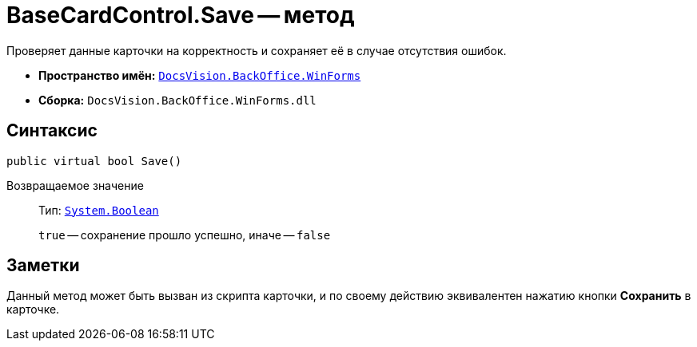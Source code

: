 = BaseCardControl.Save -- метод

Проверяет данные карточки на корректность и сохраняет её в случае отсутствия ошибок.

* *Пространство имён:* `xref:WinForms_NS.adoc[DocsVision.BackOffice.WinForms]`
* *Сборка:* `DocsVision.BackOffice.WinForms.dll`

== Синтаксис

[source,csharp]
----
public virtual bool Save()
----

Возвращаемое значение::
Тип: `http://msdn.microsoft.com/ru-ru/library/system.boolean.aspx[System.Boolean]`
+
`true` -- сохранение прошло успешно, иначе -- `false`

== Заметки

Данный метод может быть вызван из скрипта карточки, и по своему действию эквивалентен нажатию кнопки *Сохранить* в карточке.

// == Примеры
//
// К примеру, метод который по нажатию кнопки устанавливает название темы документа в значение по умолчанию и сохраняет карточку.
//
// [source,csharp]
// ----
// private void DefaultTheme_ItemClick(System.Object sender, DevExpress.XtraBars.ItemClickEventArgs e)
// {
//  ICustomizableControl customizableControl = CardControl;
//  ILayoutPropertyItem layoutPropertyItem = customizableControl.FindPropertyItem<ILayoutPropertyItem>("Theme");
//  layoutPropertyItem.ControlValue = "Default value";
//  CardControl.Save();
// }
// ----
